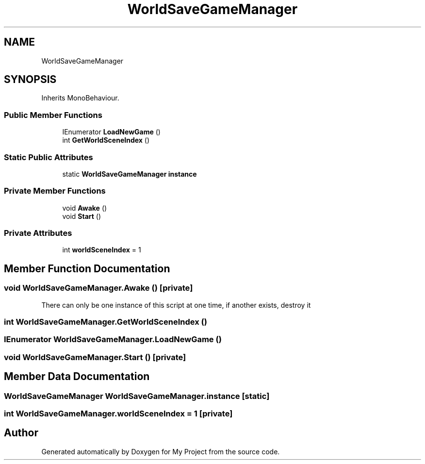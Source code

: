 .TH "WorldSaveGameManager" 3 "Version 1.1" "My Project" \" -*- nroff -*-
.ad l
.nh
.SH NAME
WorldSaveGameManager
.SH SYNOPSIS
.br
.PP
.PP
Inherits MonoBehaviour\&.
.SS "Public Member Functions"

.in +1c
.ti -1c
.RI "IEnumerator \fBLoadNewGame\fP ()"
.br
.ti -1c
.RI "int \fBGetWorldSceneIndex\fP ()"
.br
.in -1c
.SS "Static Public Attributes"

.in +1c
.ti -1c
.RI "static \fBWorldSaveGameManager\fP \fBinstance\fP"
.br
.in -1c
.SS "Private Member Functions"

.in +1c
.ti -1c
.RI "void \fBAwake\fP ()"
.br
.ti -1c
.RI "void \fBStart\fP ()"
.br
.in -1c
.SS "Private Attributes"

.in +1c
.ti -1c
.RI "int \fBworldSceneIndex\fP = 1"
.br
.in -1c
.SH "Member Function Documentation"
.PP 
.SS "void WorldSaveGameManager\&.Awake ()\fR [private]\fP"
There can only be one instance of this script at one time, if another exists, destroy it
.SS "int WorldSaveGameManager\&.GetWorldSceneIndex ()"

.SS "IEnumerator WorldSaveGameManager\&.LoadNewGame ()"

.SS "void WorldSaveGameManager\&.Start ()\fR [private]\fP"

.SH "Member Data Documentation"
.PP 
.SS "\fBWorldSaveGameManager\fP WorldSaveGameManager\&.instance\fR [static]\fP"

.SS "int WorldSaveGameManager\&.worldSceneIndex = 1\fR [private]\fP"


.SH "Author"
.PP 
Generated automatically by Doxygen for My Project from the source code\&.
